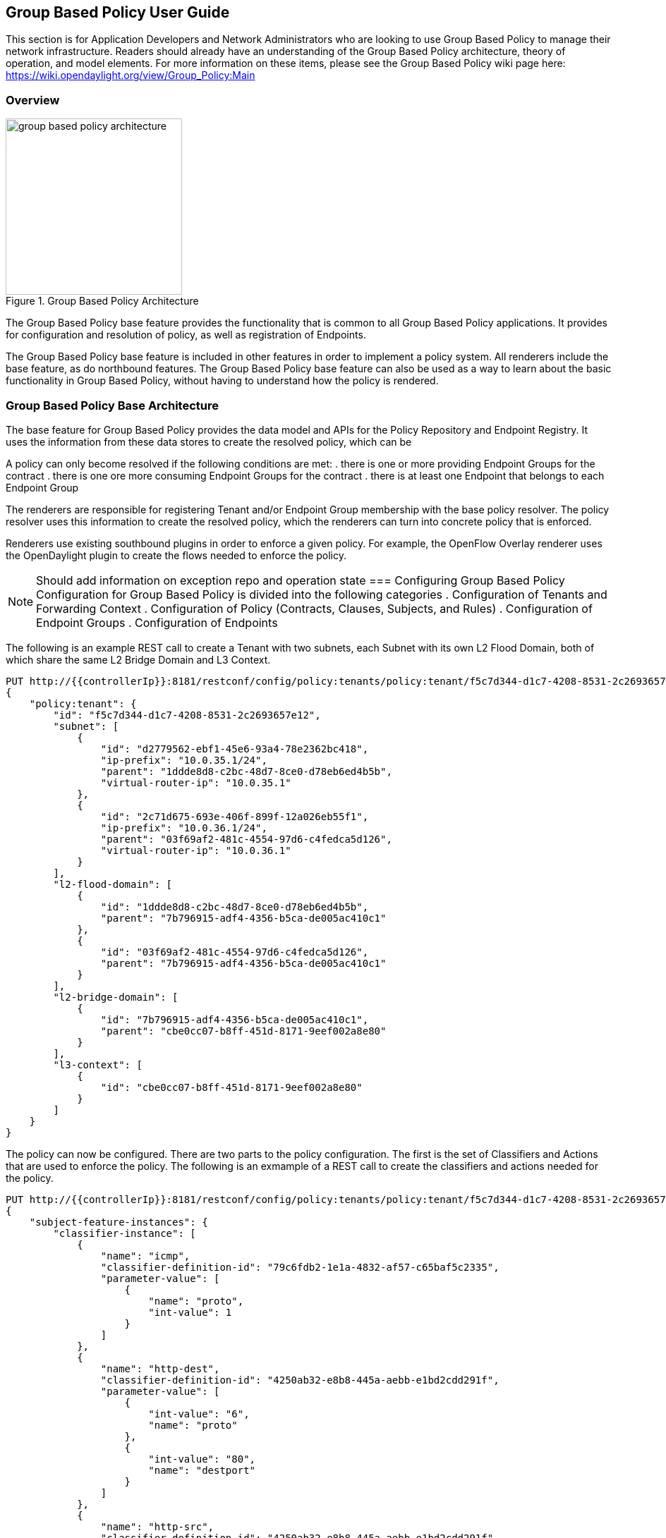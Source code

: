 == Group Based Policy User Guide
This section is for Application Developers and Network Administrators
who are looking to use Group Based Policy to manage their network
infrastructure. Readers should already have an understanding of
the Group Based Policy architecture, theory of operation, and
model elements. For more information on these items, please
see the Group Based Policy wiki page here:
https://wiki.opendaylight.org/view/Group_Policy:Main

=== Overview
.Group Based Policy Architecture
image::groupbasedpolicy/group-based-policy-architecture.png[width=250]

The Group Based Policy base feature provides the functionality that
is common to all Group Based Policy applications. It provides for
configuration and resolution of policy, as well as registration of
Endpoints.

The Group Based Policy base feature is included in other features
in order to implement a policy system. All renderers include
the base feature, as do northbound features. The Group Based
Policy base feature can also be used as a way to learn about
the basic functionality in Group Based Policy, without having
to understand how the policy is rendered.

=== Group Based Policy Base Architecture
The base feature for Group Based Policy provides the data model and APIs
for the Policy Repository and Endpoint Registry. It uses the information
from these data stores to create the resolved policy, which can be

A policy can only become resolved if the following conditions are met:
. there is one or more providing Endpoint Groups for the contract
. there is one ore more consuming Endpoint Groups for the contract
. there is at least one Endpoint that belongs to each Endpoint Group

The renderers are responsible for registering Tenant and/or Endpoint
Group membership with the base policy resolver.  The policy resolver
uses this information to create the resolved policy, which the
renderers can turn into concrete policy that is enforced.

Renderers use existing southbound plugins in order to enforce
a given policy. For example, the OpenFlow Overlay renderer uses
the OpenDaylight plugin to create the flows needed to enforce
the policy.

NOTE: Should add information on exception repo and operation state
=== Configuring Group Based Policy
Configuration for Group Based Policy is divided into the following
categories
. Configuration of Tenants and Forwarding Context
. Configuration of Policy (Contracts, Clauses, Subjects, and Rules)
. Configuration of Endpoint Groups
. Configuration of Endpoints

The following is an example REST call to create a Tenant with
two subnets, each Subnet with its own L2 Flood Domain, both
of which share the same L2 Bridge Domain and L3 Context.
----
PUT http://{{controllerIp}}:8181/restconf/config/policy:tenants/policy:tenant/f5c7d344-d1c7-4208-8531-2c2693657e12
{
    "policy:tenant": {
        "id": "f5c7d344-d1c7-4208-8531-2c2693657e12",
        "subnet": [
            {
                "id": "d2779562-ebf1-45e6-93a4-78e2362bc418",
                "ip-prefix": "10.0.35.1/24",
                "parent": "1ddde8d8-c2bc-48d7-8ce0-d78eb6ed4b5b",
                "virtual-router-ip": "10.0.35.1"
            },
            {
                "id": "2c71d675-693e-406f-899f-12a026eb55f1",
                "ip-prefix": "10.0.36.1/24",
                "parent": "03f69af2-481c-4554-97d6-c4fedca5d126",
                "virtual-router-ip": "10.0.36.1"
            }
        ],
        "l2-flood-domain": [
            {
                "id": "1ddde8d8-c2bc-48d7-8ce0-d78eb6ed4b5b",
                "parent": "7b796915-adf4-4356-b5ca-de005ac410c1"
            },
            {
                "id": "03f69af2-481c-4554-97d6-c4fedca5d126",
                "parent": "7b796915-adf4-4356-b5ca-de005ac410c1"
            }
        ],
        "l2-bridge-domain": [
            {
                "id": "7b796915-adf4-4356-b5ca-de005ac410c1",
                "parent": "cbe0cc07-b8ff-451d-8171-9eef002a8e80"
            }
        ],
        "l3-context": [
            {
                "id": "cbe0cc07-b8ff-451d-8171-9eef002a8e80"
            }
        ]
    }
}
----
The policy can now be configured. There are two parts to the
policy configuration. The first is the set of Classifiers and
Actions that are used to enforce the policy. The following is
an exmample of a REST call to create the classifiers and actions
needed for the policy.

----
PUT http://{{controllerIp}}:8181/restconf/config/policy:tenants/policy:tenant/f5c7d344-d1c7-4208-8531-2c2693657e12/subject-feature-instances
{
    "subject-feature-instances": {
        "classifier-instance": [
            {
                "name": "icmp",
                "classifier-definition-id": "79c6fdb2-1e1a-4832-af57-c65baf5c2335",
                "parameter-value": [
                    {
                        "name": "proto",
                        "int-value": 1
                    }
                ]
            },
            {
                "name": "http-dest",
                "classifier-definition-id": "4250ab32-e8b8-445a-aebb-e1bd2cdd291f",
                "parameter-value": [
                    {
                        "int-value": "6",
                        "name": "proto"
                    },
                    {
                        "int-value": "80",
                        "name": "destport"
                    }
                ]
            },
            {
                "name": "http-src",
                "classifier-definition-id": "4250ab32-e8b8-445a-aebb-e1bd2cdd291f",
                "parameter-value": [
                    {
                        "int-value": "6",
                        "name": "proto"
                    },
                    {
                        "int-value": "80",
                        "name": "sourceport"
                    }
                ]
            }
        ],
        "action-instance": [
            {
                "name": "allow1",
                "action-definition-id": "f942e8fd-e957-42b7-bd18-f73d11266d17"
            }
        ]
    }
}
----
Once the classifiers and actions exist, you construct the policy that
uses them. The following is an example REST call that creates the
Contract, Clause, Subjects, and Rules that use these classifiers and actions.
----
PUT http://{{controllerIp}}:8181/restconf/config/policy:tenants/policy:tenant/f5c7d344-d1c7-4208-8531-2c2693657e12/contract/22282cca-9a13-4d0c-a67e-a933ebb0b0ae
{
    "contract": [
        {
            "id": "22282cca-9a13-4d0c-a67e-a933ebb0b0ae",
            "subject": [
                {
                    "name": "allow-icmp-subject",
                    "rule": [
                        {
                            "name": "allow-icmp-rule",
                            "classifier-ref": [
                                {
                                    "name": "icmp"
                                }
                            ],
                            "action-ref": [
                                {
                                    "name": "allow1",
                                    "order": 0
                                }
                            ]
                        }
                    ]
                },
                {
                    "name": "allow-http-subject",
                    "rule": [
                        {
                            "name": "allow-http-rule",
                            "classifier-ref": [
                                {
                                    "name": "http-dest",
                                    "direction": "in"
                                },
                                {
                                    "name": "http-src",
                                    "direction": "out"
                                }
                            ],
                            "action-ref": [
                                {
                                    "name": "allow1",
                                    "order": 0
                                }
                            ]
                        }
                    ]
                }
            ],
            "clause": [
                {
                    "name": "allow-http-clause",
                    "subject-refs": [
                        "allow-icmp-subject",
                        "allow-http-subject"
                    ]
                }
            ]
        }
    ]
}
----
The user can then add the Endpoint Groups that they want to manage
within the scope of this Tenant. The following is an example REST
call to configure two Endpoint Groups: a web group and a client group.
----
PUT http://{{controllerIp}}:8181/restconf/config/policy:tenants/policy:tenant/f5c7d344-d1c7-4208-8531-2c2693657e12/endpoint-group/e593f05d-96be-47ad-acd5-ba81465680d5
{
    "endpoint-group": [
        {
            "id": "e593f05d-96be-47ad-acd5-ba81465680d5",
            "network-domain": "49850b5a-684d-4cc0-aafe-95d25c9a4b97",
            "provider-named-selector": [
                {
                    "name": "e593f05d-96be-47ad-acd5-ba81465680d5-1eaf9a67-a171-42a8-9282-71cf702f61dd-22282cca-9a13-4d0c-a67e-a933ebb0b0ae",
                    "contract": [
                         "22282cca-9a13-4d0c-a67e-a933ebb0b0ae"
                    ]
                }
            ]
        }
    ]
}

PUT http://{{controllerIp}}:8181/restconf/config/policy:tenants/policy:tenant/f5c7d344-d1c7-4208-8531-2c2693657e12/endpoint-group/1eaf9a67-a171-42a8-9282-71cf702f61dd
{
    "endpoint-group": [
        {
            "id": "1eaf9a67-a171-42a8-9282-71cf702f61dd",
            "network-domain": "7f43a456-2c99-497b-9ecf-7169be0163b9",
            "consumer-named-selector": [
                {
                    "name": "e593f05d-96be-47ad-acd5-ba81465680d5-1eaf9a67-a171-42a8-9282-71cf702f61dd-22282cca-9a13-4d0c-a67e-a933ebb0b0ae",
                    "contract": [
                        "22282cca-9a13-4d0c-a67e-a933ebb0b0ae"
                    ]
                }
            ]
        }
    ]
}
----
Note that it's possible to create all of this using a single PUT at
the Tenant level -- the configuration was broken down into these steps
in order to make it easier to understand the policy configuration process.

In order to resolve policy, Enpoints must be added to the system.
The following is an example of a REST call used to add an endpoint that
belongs to one of the Endpoint Groups previously configured above.
----
POST http://{{controllerIp}}:8181/restconf/operations/endpoint:register-endpoint
{
    "input": {
        "endpoint-group": "1eaf9a67-a171-42a8-9282-71cf702f61dd",
        "network-containment" : "d2779562-ebf1-45e6-93a4-78e2362bc418",
        "l2-context": "7b796915-adf4-4356-b5ca-de005ac410c1",
        "mac-address": "00:00:00:00:35:02",
        "l3-address": [
            {
                "ip-address": "10.0.35.2",
                "l3-context": "cbe0cc07-b8ff-451d-8171-9eef002a8e80"
            }
        ],
        "tenant": "f5c7d344-d1c7-4208-8531-2c2693657e12"
    }
}
----

=== Administering or Managing Group Based Policy
Group Based Policy provides validation of the configured policy,
and validated policy is reflected in the operational data store.
The following REST call allows users to view the validated
operational policy.

You can also verify the Endpoints that have been registered in
the Endpoint Registry. The following call reads all the Endpoints
in the Registry:

=== Tutorials
<optional>
If there is only one tutorial, you skip the "Tutorials" section and
instead just lead with the single tutorial's name.

==== <Tutorial Name>
Ensure that the title starts with a gerund. For example using,
monitoring, creating, and so on.

===== Overview
An overview of the use case.

===== Prerequisites
Provide any prerequisite information, assumed knowledge, or environment
required to execute the use case.

===== Target Environment
Include any topology requirement for the use case. Ideally, provide
visual (abstract) layout of network diagrams and any other useful visual
aides.

===== Instructions
Use case could be a set of configuration procedures. Including
screenshots to help demonstrate what is happening is especially useful.
Ensure that you specify them separately. For example:

. *Setting up the VM*
To set up a VM perform the following steps.
.. Step 1
.. Step 2
.. Step 3

. *Installing the feature*
To install the feature perform the following steps.
.. Step 1
.. Step 2
.. Step 3

. *Configuring the environment*
To configure the system perform the following steps.
.. Step 1
.. Step 2
.. Step 3
